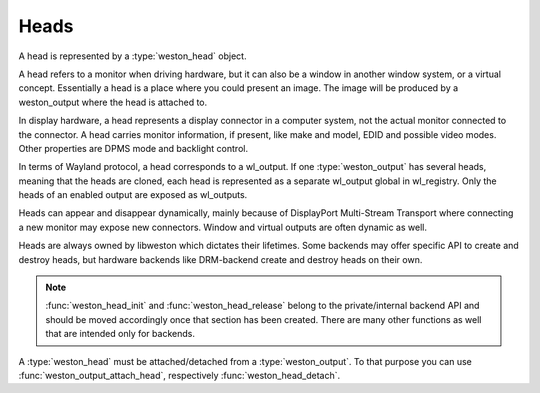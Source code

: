 .. _libweston-head:

Heads
=====

A head is represented by a :type:`weston_head` object.

A head refers to a monitor when driving hardware, but it can also be a window
in another window system, or a virtual concept. Essentially a head is a place
where you could present an image. The image will be produced by a weston_output
where the head is attached to.

In display hardware, a head represents a display connector in a computer
system, not the actual monitor connected to the connector. A head carries
monitor information, if present, like make and model, EDID and possible video
modes. Other properties are DPMS mode and backlight control.

In terms of Wayland protocol, a head corresponds to a wl_output. If one
:type:`weston_output` has several heads, meaning that the heads are cloned,
each head is represented as a separate wl_output global in wl_registry. Only
the heads of an enabled output are exposed as wl_outputs.

Heads can appear and disappear dynamically, mainly because of DisplayPort
Multi-Stream Transport where connecting a new monitor may expose new
connectors. Window and virtual outputs are often dynamic as well.

Heads are always owned by libweston which dictates their lifetimes. Some
backends may offer specific API to create and destroy heads, but hardware
backends like DRM-backend create and destroy heads on their own.

.. note::

   :func:`weston_head_init` and :func:`weston_head_release` belong to the
   private/internal backend API and should be moved accordingly once that
   section has been created. There are many other functions as well that are
   intended only for backends.

A :type:`weston_head` must be attached/detached from a :type:`weston_output`.
To that purpose you can use :func:`weston_output_attach_head`, respectively
:func:`weston_head_detach`.


.. doxygengroup:: head
   :content-only:
